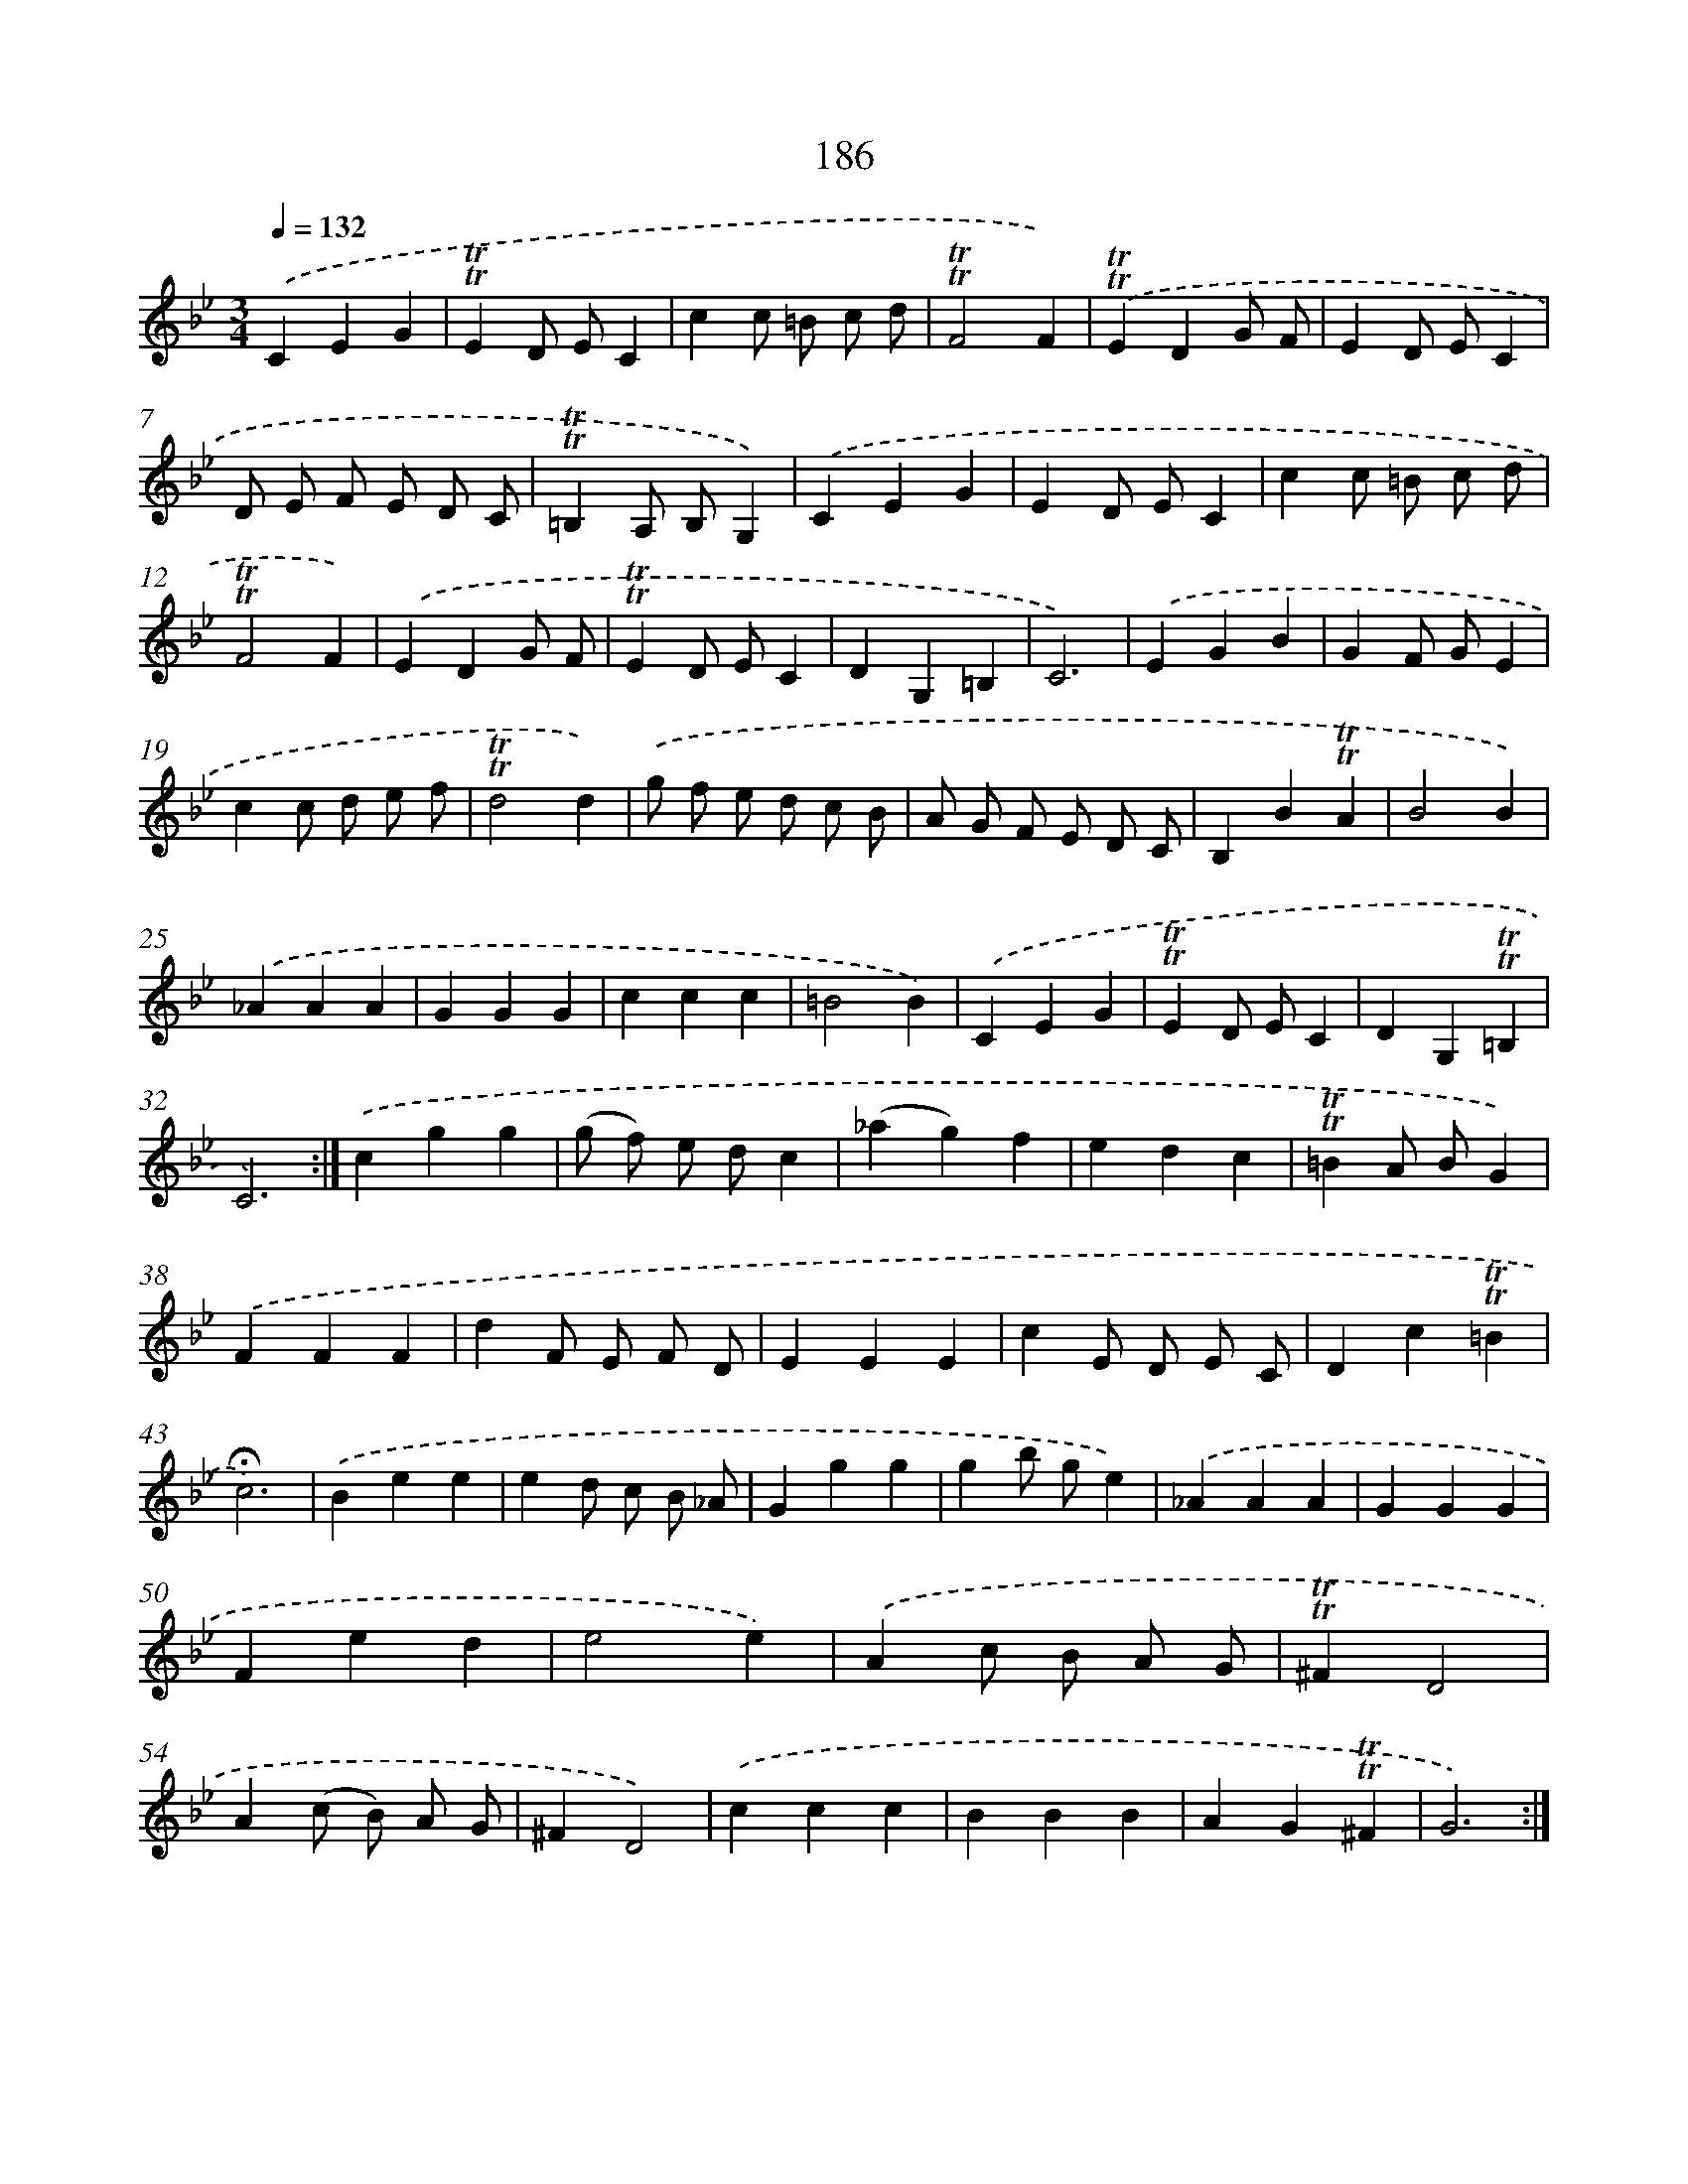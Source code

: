 X: 15715
T: 186
%%abc-version 2.0
%%abcx-abcm2ps-target-version 5.9.1 (29 Sep 2008)
%%abc-creator hum2abc beta
%%abcx-conversion-date 2018/11/01 14:37:56
%%humdrum-veritas 1611855855
%%humdrum-veritas-data 738172035
%%continueall 1
%%barnumbers 0
L: 1/4
M: 3/4
Q: 1/4=132
K: Bb clef=treble
.('CEG |
!trill!!trill!ED/ E/C |
cc/ =B/ c/ d/ |
!trill!!trill!F2F) |
.('!trill!!trill!EDG/ F/ |
ED/ E/C |
D/ E/ F/ E/ D/ C/ |
!trill!!trill!=B,A,/ B,/G,) |
.('CEG |
ED/ E/C |
cc/ =B/ c/ d/ |
!trill!!trill!F2F) |
.('EDG/ F/ |
!trill!!trill!ED/ E/C |
DG,=B, |
C3) |
.('EGB |
GF/ G/E |
cc/ d/ e/ f/ |
!trill!!trill!d2d) |
.('g/ f/ e/ d/ c/ B/ |
A/ G/ F/ E/ D/ C/ |
B,B!trill!!trill!A |
B2B) |
.('_AAA |
GGG |
ccc |
=B2B) |
.('CEG |
!trill!!trill!ED/ E/C |
DG,!trill!!trill!=B, |
C3) :|]
.('cgg |
(g/ f/) e/ d/c |
(_ag)f |
edc |
!trill!!trill!=BA/ B/G) |
.('FFF |
dF/ E/ F/ D/ |
EEE |
cE/ D/ E/ C/ |
Dc!trill!!trill!=B |
!fermata!c3) |
.('Bee |
ed/ c/ B/ _A/ |
Ggg |
gb/ g/e) |
.('_AAA |
GGG |
Fed |
e2e) |
.('Ac/ B/ A/ G/ |
!trill!!trill!^FD2 |
A(c/ B/) A/ G/ |
^FD2) |
.('ccc |
BBB |
AG!trill!!trill!^F |
G3) :|]
